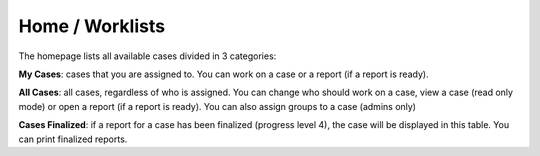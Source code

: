 .. _homepage:

|homeIcon| Home / Worklists
===========================

The homepage lists all available cases divided in 3 categories:

**My Cases**: cases that you are assigned to. You can work on a case or a report (if a report is ready).

**All Cases**: all cases, regardless of who is assigned. You can change who should work on a case, view a case (read only mode) or open a report (if a report is ready).
You can also assign groups to a case (admins only)

**Cases Finalized**: if a report for a case has been finalized (progress level 4), the case will be displayed in this table. You can print finalized reports.

.. |homeIcon| image:: img/baseline_home_black_18dp.png 
   :width: 20